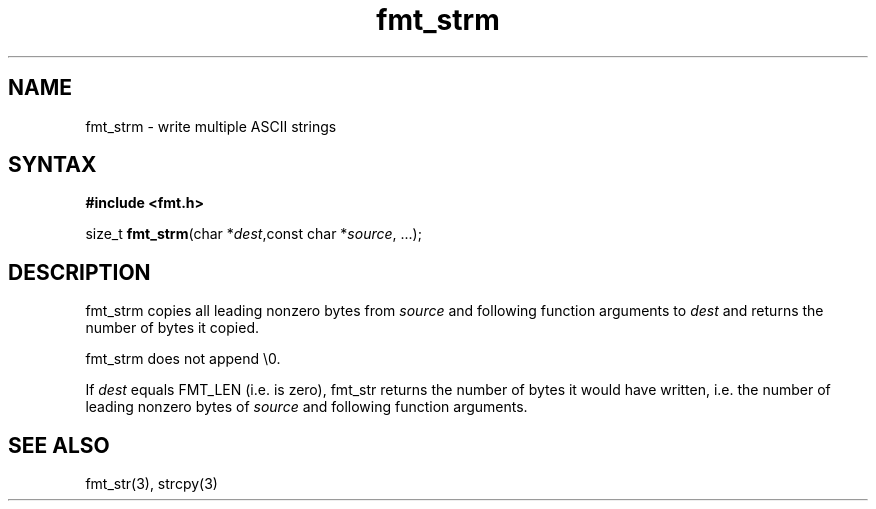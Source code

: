 .TH fmt_strm 3
.SH NAME
fmt_strm \- write multiple ASCII strings
.SH SYNTAX
.B #include <fmt.h>

size_t \fBfmt_strm\fP(char *\fIdest\fR,const char *\fIsource\fR, ...);
.SH DESCRIPTION
fmt_strm copies all leading nonzero bytes from \fIsource\fR and
following
function arguments to \fIdest\fR and returns the number of bytes it
copied.

fmt_strm does not append \\0.

If \fIdest\fR equals FMT_LEN (i.e. is zero), fmt_str returns the number
of bytes it would have written, i.e. the number of leading nonzero bytes
of \fIsource\fR and following function arguments.
.SH "SEE ALSO"
fmt_str(3), strcpy(3)
